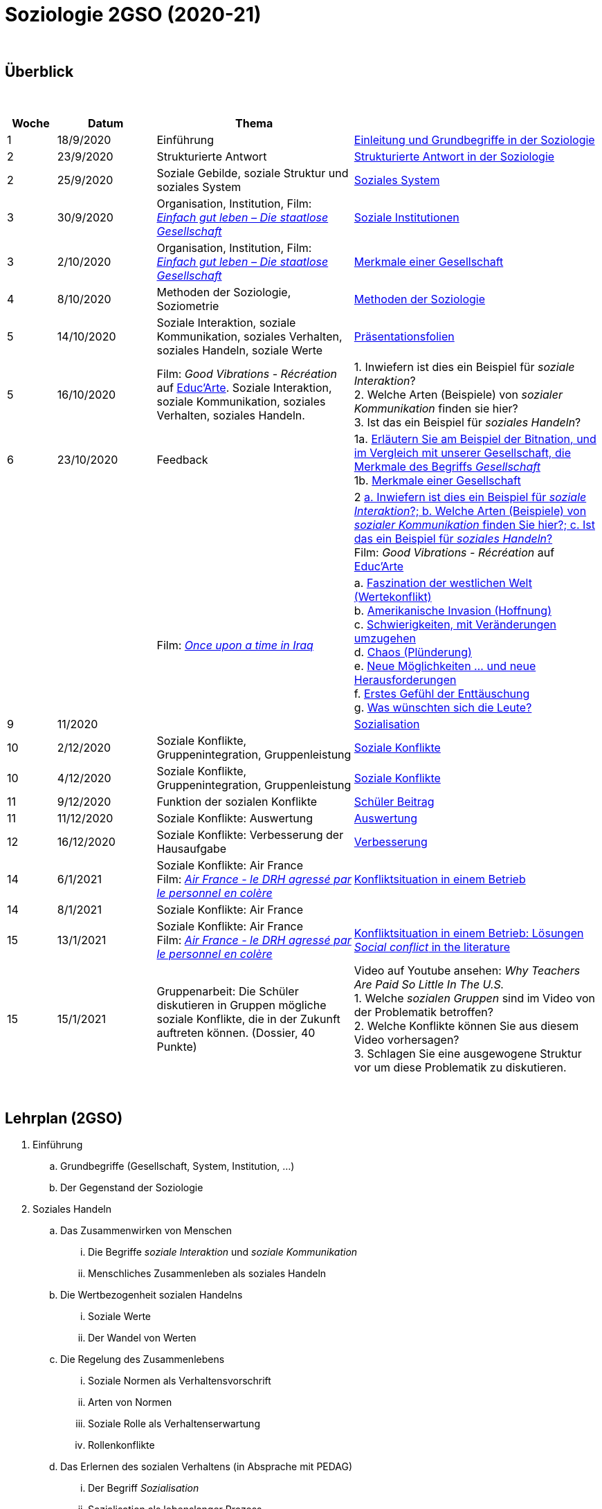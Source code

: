 = Soziologie 2GSO (2020-21)

{blank} +




== Überblick


{blank} +


[cols="1,2,4,5", options="header"]
//[%autowidth, options="header"]
|===
|Woche |Datum |Thema |

| 1
| 18/9/2020
| Einführung
| link:https://tarikgit.github.io/teaching/soziologie-cours/01-Grundbegriffe.pdf[Einleitung und Grundbegriffe in der Soziologie]

| 2
| 23/9/2020
| Strukturierte Antwort
| link:https://tarikgit.github.io/teaching/soziologie-cours/02-Grundbegriffe-Strurkturierte-Antwort-web.pdf[Strukturierte Antwort in der Soziologie] 

| 2
| 25/9/2020
| Soziale Gebilde, soziale Struktur und soziales System
| link:https://tarikgit.github.io/teaching/soziologie-cours/03-Grundbegriffe.pdf[Soziales System] 

| 3
| 30/9/2020
| Organisation, Institution, Film: link:https://www.youtube.com/watch?v=wp4JPxLFLBs[_Einfach gut leben – Die staatlose Gesellschaft_]
| link:https://tarikgit.github.io/teaching/soziologie-cours/04-Grundbegriffe.pdf[Soziale Institutionen] 

| 3
| 2/10/2020
| Organisation, Institution, Film: link:https://www.youtube.com/watch?v=wp4JPxLFLBs[_Einfach gut leben – Die staatlose Gesellschaft_]
| link:https://tarikgit.github.io/teaching/soziologie-cours/05-Grundbegriffe.pdf[Merkmale einer Gesellschaft] 

| 4
| 8/10/2020
| Methoden der Soziologie, Soziometrie
| link:https://tarikgit.github.io/teaching/soziologie-cours/06-Methoden-der-Soziologie.png[Methoden der Soziologie] 

| 5
| 14/10/2020
| Soziale Interaktion, soziale Kommunikation, soziales Verhalten, soziales Handeln, soziale Werte
| link:https://tarikgit.github.io/teaching/soziologie-cours/07-Soziales-Handeln.pdf[Präsentationsfolien] 

| 5
| 16/10/2020
| Film: _Good Vibrations - Récréation_ auf link:https://educ.arte.tv/program/good-vibrations-recreation[Educ'Arte]. Soziale Interaktion, soziale Kommunikation, soziales Verhalten, soziales Handeln.
| 1. Inwiefern ist dies ein Beispiel für _soziale Interaktion_? +
  2. Welche Arten (Beispiele) von _sozialer Kommunikation_ finden sie hier? +
  3. Ist das ein Beispiel für _soziales Handeln_?

| 6
| 23/10/2020
| Feedback
| 1a. link:https://tarikgit.github.io/teaching/soziologie-cours/08-Mindmap-strukturierte-Antwort-2.pdf[Erläutern Sie am Beispiel der Bitnation, und im Vergleich mit unserer Gesellschaft, die Merkmale des Begriffs _Gesellschaft_] +
  1b. link:https://tarikgit.github.io/teaching/soziologie-cours/08_MerkmaleEinerGesellschaft.png[Merkmale einer Gesellschaft] 
  
|
|
|
| 2 link:https://tarikgit.github.io/teaching/soziologie-cours/08-Mindmap-strukturierte-Antwort-3.pdf[a. Inwiefern ist dies ein Beispiel für _soziale Interaktion_?; b. Welche Arten (Beispiele) von _sozialer Kommunikation_ finden Sie hier?; c. Ist das ein Beispiel für _soziales Handeln_?] +
Film: _Good Vibrations - Récréation_ auf link:https://educ.arte.tv/program/good-vibrations-recreation[Educ'Arte]
  
|
|
| Film: link:https://www.theguardian.com/tv-and-radio/2020/jul/13/once-upon-a-time-in-iraq-review-a-gripping-harrowing-masterpiece[_Once upon a time in Iraq_]
| a. link:https://www.youtube.com/watch?v=lmFNkT9Km6c&t=269s&bpctr=1603393012[Faszination der westlichen Welt (Wertekonflikt)] +
  b. link:https://www.youtube.com/watch?v=lmFNkT9Km6c&t=1310[Amerikanische Invasion (Hoffnung)] +
  c. link:https://www.youtube.com/watch?v=lmFNkT9Km6c&t=1610[Schwierigkeiten, mit Veränderungen umzugehen] +
  d. link:https://www.youtube.com/watch?v=lmFNkT9Km6c&t=1736[Chaos (Plünderung)] +
  e. link:https://www.youtube.com/watch?v=lmFNkT9Km6c&t=1865[Neue Möglichkeiten ... und neue Herausforderungen] +
  f. link:https://www.youtube.com/watch?v=lmFNkT9Km6c&t=1958[Erstes Gefühl der Enttäuschung] +
  g. link:https://www.youtube.com/watch?v=lmFNkT9Km6c&t=2027[Was wünschten sich die Leute?] 


|9
|11/2020
|
|link:https://tarikgit.github.io/teaching/soziologie-cours/10-Soziale-Rolle-Sozialisation.pdf[Sozialisation]

|10
|2/12/2020
|Soziale Konflikte, Gruppenintegration, Gruppenleistung
|link:https://tarikgit.github.io/teaching/soziologie-cours/12-Soziale-Konflikte.pdf[Soziale Konflikte]

|10
|4/12/2020
|Soziale Konflikte, Gruppenintegration, Gruppenleistung
|link:https://tarikgit.github.io/teaching/soziologie-cours/13-Soziale-Konflikte.pdf[Soziale Konflikte]

|11
|9/12/2020
|Funktion der sozialen Konflikte
|link:https://tarikgit.github.io/teaching/soziologie-cours/15-Zusammenstellen-von-Gruppen-in-einer-Klasse.pdf[Schüler Beitrag]

|11
|11/12/2020
|Soziale Konflikte: Auswertung
|link:https://tarikgit.github.io/teaching/soziologie-cours/16-Ecole-conflits.pdf[Auswertung]

|12
|16/12/2020
|Soziale Konflikte: Verbesserung der Hausaufgabe
|link:https://tarikgit.github.io/teaching/soziologie-cours/17-Konfliktsituation-in-der-Klasse.pdf[Verbesserung]

|14
|6/1/2021
|Soziale Konflikte: Air France +
 Film: link:https://www.youtube.com/watch?v=CCySCG5EDqw[_Air France - le DRH agressé par le personnel en colère_]  
| link:https://tarikgit.github.io/teaching/soziologie-cours/18-Konflikt-Betrieb.pdf[Konfliktsituation in einem Betrieb]

|14
|8/1/2021
|Soziale Konflikte: Air France +
| 


|15
|13/1/2021
|Soziale Konflikte: Air France +
 Film: link:https://www.youtube.com/watch?v=CCySCG5EDqw[_Air France - le DRH agressé par le personnel en colère_]  
| link:https://tarikgit.github.io/teaching/soziologie-cours/19-Konflikt-Betrieb-BalancedEssay1.pdf[Konfliktsituation in einem Betrieb: Lösungen] +
  link:https://tarikgit.github.io/teaching/soziologie-cours/27-Social-conflict.pdf[_Social conflict_ in the literature]

|15
|15/1/2021
|Gruppenarbeit: Die Schüler diskutieren in Gruppen mögliche soziale Konflikte, die in der Zukunft auftreten können. (Dossier, 40 Punkte)
|Video auf Youtube ansehen: _Why Teachers Are Paid So Little In The U.S._ +
 1. Welche _sozialen Gruppen_ sind im Video von der Problematik betroffen? +
 2. Welche Konflikte können Sie aus diesem Video vorhersagen? +
 3. Schlagen Sie eine ausgewogene Struktur vor um diese Problematik zu diskutieren. +








|===

{blank} +



== Lehrplan (2GSO)


. Einführung 
.. Grundbegriffe (Gesellschaft, System, Institution, ...)
.. Der Gegenstand der Soziologie
. Soziales Handeln 
.. Das Zusammenwirken von Menschen 
... Die Begriffe _soziale Interaktion_ und _soziale Kommunikation_
... Menschliches Zusammenleben als soziales Handeln 
.. Die Wertbezogenheit sozialen Handelns 
... Soziale Werte
... Der Wandel von Werten 
.. Die Regelung des Zusammenlebens
... Soziale Normen als Verhaltensvorschrift
... Arten von Normen
... Soziale Rolle als Verhaltenserwartung
... Rollenkonflikte
.. Das Erlernen des sozialen Verhaltens (in Absprache mit PEDAG)
... Der Begriff _Sozialisation_
... Sozialisation als lebenslanger Prozess
... Theorien der Sozialisation
. Soziale Kontrolle und Abweichung
.. Die Gewährleistung normengerechten Verhaltens
... Soziale Kontrolle als Überwachung
... Sanktionen als Überwachungsmaßnahmen
.. Anpassung und Abweichung
... Sozialangepasstes Verhalten / Sozialabweichendes Verhalten
.. Die Problematik abweichenden Verhaltens
... Die Norm als Beurteilungsmaßstab
... Die normorientierte Einschätzung abweichenden Verhaltens
... Theorie der Zuschreibung
.. Sozialer Konflikt
... Der Begriff _sozialer Konflikt_
... Formen des Konfliktes
... Ursachen und Funktionen des sozialen Konfliktes
... Konfliktmanagement
. Soziale Gruppe
.. Die Gruppe als soziales Gebilde
... Der Begriff _Gruppe_
... Der Prozess der Gruppe
.. Die Bedeutung von Gruppen
... Funktionen der Gruppe
... Das Konzept des sozialen Netzwerkes
... Gefahren einer Gruppe
.. Arten von Gruppen
... Primär-und Sekundärgruppe
... Eigen-und Fremdgruppe
... Formelle und informelle Gruppe


== Strukturierte Antwort

image::https://tarikgit.github.io/latex/images/06-strukturierte-antwort-mindmap-figure1.png[Abbildung 1: Struktur in drei Teilen]



link:https://www.youtube.com/watch?v=J8KczQ3b44o[Was ist Soziologie? Max Weber Teil 1: Der Handlungsbegriff (soziales Handeln, irrationales Verhalten)]